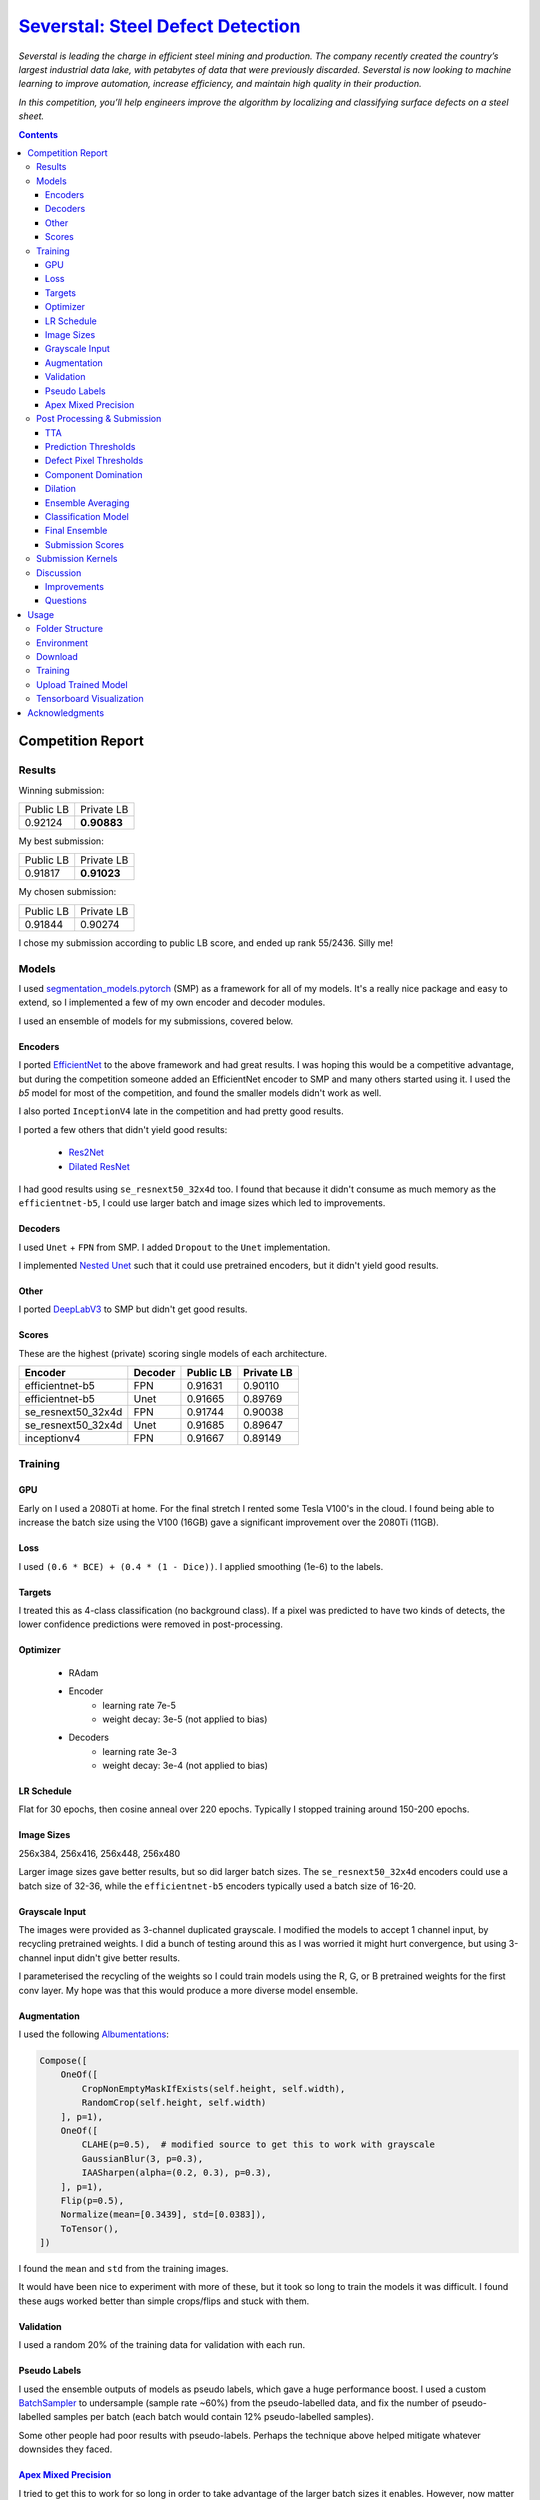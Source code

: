 =========================================================================================================
`Severstal: Steel Defect Detection <https://www.kaggle.com/c/severstal-steel-defect-detection/overview>`_
=========================================================================================================

*Severstal is leading the charge in efficient steel mining and production. The company recently
created the country’s largest industrial data lake, with petabytes of data that were previously
discarded. Severstal is now looking to machine learning to improve automation, increase efficiency,
and maintain high quality in their production.*

*In this competition, you’ll help engineers improve the algorithm by localizing and classifying
surface defects on a steel sheet.*

.. contents::
   :depth: 3


Competition Report
==================

Results
-------
Winning submission:

+-----------+-------------+
| Public LB |  Private LB |
+-----------+-------------+
|  0.92124  | **0.90883** |
+-----------+-------------+

My best submission:

+-----------+-------------+
| Public LB |  Private LB |
+-----------+-------------+
|  0.91817  | **0.91023** |
+-----------+-------------+

My chosen submission:

+-----------+------------+
| Public LB | Private LB |
+-----------+------------+
|  0.91844  |   0.90274  |
+-----------+------------+

I chose my submission according to public LB score, and ended up rank 55/2436. Silly me!

Models
------
I used `segmentation_models.pytorch <https://github.com/qubvel/segmentation_models.pytorch>`_ (SMP)
as a framework for all of my models. It's a really nice package and easy to extend, so I implemented
a few of my own encoder and decoder modules.

I used an ensemble of models for my submissions, covered below.

Encoders
~~~~~~~~
I ported `EfficientNet <https://github.com/lukemelas/EfficientNet-PyTorch>`_ to the above framework
and had great results. I was hoping this would be a competitive advantage, but during the
competition someone added an EfficientNet encoder to SMP and many others started using it. I used
the `b5` model for most of the competition, and found the smaller models didn't work as well.

I also ported ``InceptionV4`` late in the competition and had pretty good results.

I ported a few others that didn't yield good results:

    - `Res2Net <https://github.com/gasvn/Res2Net>`_
    - `Dilated ResNet <https://github.com/wuhuikai/FastFCN/blob/master/encoding/dilated/resnet.py>`_

I had good results using ``se_resnext50_32x4d`` too. I found that because it didn't consume as much
memory as the ``efficientnet-b5``, I could use larger batch and image sizes which led to
improvements.

Decoders
~~~~~~~~
I used ``Unet`` + ``FPN`` from SMP. I added ``Dropout`` to the ``Unet`` implementation.

I implemented `Nested Unet <https://github.com/bigmb/Unet-Segmentation-Pytorch-Nest-of-Unets/blob/master/Models.py>`_
such that it could use pretrained encoders, but it didn't yield good results.

Other
~~~~~
I ported `DeepLabV3 <https://github.com/pytorch/vision/blob/master/torchvision/models/segmentation/deeplabv3.py>`_
to SMP but didn't get good results.

Scores
~~~~~~
These are the highest (private) scoring single models of each architecture.

+--------------------+---------+-----------+------------+
|       Encoder      | Decoder | Public LB | Private LB |
+====================+=========+===========+============+
|  efficientnet-b5   |    FPN  |  0.91631  |   0.90110  |
+--------------------+---------+-----------+------------+
|  efficientnet-b5   |   Unet  |  0.91665  |   0.89769  |
+--------------------+---------+-----------+------------+
| se_resnext50_32x4d |    FPN  |  0.91744  |   0.90038  |
+--------------------+---------+-----------+------------+
| se_resnext50_32x4d |   Unet  |  0.91685  |   0.89647  |
+--------------------+---------+-----------+------------+
|    inceptionv4     |    FPN  |  0.91667  |   0.89149  |
+--------------------+---------+-----------+------------+

Training
--------

GPU
~~~
Early on I used a 2080Ti at home. For the final stretch I rented some Tesla V100's in the cloud.
I found being able to increase the batch size using the V100 (16GB) gave a significant improvement
over the 2080Ti (11GB).

Loss
~~~~
I used ``(0.6 * BCE) + (0.4 * (1 - Dice))``. I applied smoothing (1e-6) to the labels.

Targets
~~~~~~~
I treated this as 4-class classification (no background class). If a pixel was predicted to have
two kinds of detects, the lower confidence predictions were removed in post-processing.

Optimizer
~~~~~~~~~
    - RAdam
    - Encoder
        - learning rate 7e-5
        - weight decay: 3e-5 (not applied to bias)
    - Decoders
        - learning rate 3e-3
        - weight decay: 3e-4 (not applied to bias)

LR Schedule
~~~~~~~~~~~
Flat for 30 epochs, then cosine anneal over 220 epochs. Typically I stopped training around 150-200
epochs.

Image Sizes
~~~~~~~~~~~
256x384, 256x416, 256x448, 256x480

Larger image sizes gave better results, but so did larger batch sizes. The ``se_resnext50_32x4d``
encoders could use a batch size of 32-36, while the ``efficientnet-b5`` encoders typically used a
batch size of 16-20.

Grayscale Input
~~~~~~~~~~~~~~~
The images were provided as 3-channel duplicated grayscale. I modified the models to accept 1
channel input, by recycling pretrained weights. I did a bunch of testing around this as I was
worried it might hurt convergence, but using 3-channel input didn't give better results.

I parameterised the recycling of the weights so I could train models using the R, G, or B pretrained
weights for the first conv layer. My hope was that this would produce a more diverse model ensemble.

Augmentation
~~~~~~~~~~~~
I used the following `Albumentations <https://github.com/albu/albumentations>`_:

.. code:: python

    Compose([
        OneOf([
            CropNonEmptyMaskIfExists(self.height, self.width),
            RandomCrop(self.height, self.width)
        ], p=1),
        OneOf([
            CLAHE(p=0.5),  # modified source to get this to work with grayscale
            GaussianBlur(3, p=0.3),
            IAASharpen(alpha=(0.2, 0.3), p=0.3),
        ], p=1),
        Flip(p=0.5),
        Normalize(mean=[0.3439], std=[0.0383]),
        ToTensor(),
    ])

I found the ``mean`` and ``std`` from the training images.

It would have been nice to experiment with more of these, but it took so long to train the models
it was difficult. I found these augs worked better than simple crops/flips and stuck with them.

Validation
~~~~~~~~~~
I used a random 20% of the training data for validation with each run.

Pseudo Labels
~~~~~~~~~~~~~
I used the ensemble outputs of models as pseudo labels, which gave a huge performance boost. I
used a custom `BatchSampler <https://github.com/khornlund/pytorch-balanced-sampler>`_ to undersample
(sample rate ~60%) from the pseudo-labelled data, and fix the number of pseudo-labelled samples per
batch (each batch would contain 12% pseudo-labelled samples).

Some other people had poor results with pseudo-labels. Perhaps the technique above helped mitigate
whatever downsides they faced.

`Apex Mixed Precision <https://github.com/NVIDIA/apex>`_
~~~~~~~~~~~~~~~~~~~~~~~~~~~~~~~~~~~~~~~~~~~~~~~~~~~~~~~~
I tried to get this to work for so long in order to take advantage of the larger batch sizes it
enables. However, now matter what I tried, I had worse convergence using it. Eventually I gave up.

It's possible I was doing something wrong - but I invested a lot of time into trying this, and from
talking to others at work it seems like they've had similar issues.

Post Processing & Submission
----------------------------

TTA
~~~
Only flip along dim 3 (W). I found TTA wasn't very useful in this competition, and consumed
valuable submission time.

Prediction Thresholds
~~~~~~~~~~~~~~~~~~~~~
I used 0.5 for each class ie. if the output was > 0.5, the output was positive for that defect.

I was worried that tweaking these would risk overfitting public LB.

Defect Pixel Thresholds
~~~~~~~~~~~~~~~~~~~~~~~
I used 600, 600, 1000, 2000. If an image had fewer than this number of defect pixels for a class,
all predictions for that class were set to zero.

I tested some different values but it actually didn't have much impact.

Component Domination
~~~~~~~~~~~~~~~~~~~~
Since my models were set up to predict 4 classes, I was using ``sigmoid`` rather than ``softmax``
on their outputs, which meant sometimes I got overlapping defect predictions. I had an idea to
look at the size of each component, and have the larger components "dominate" (remove) smaller
overlapping components. I got a tiny boost from this, but I think it may simply be because at that
stage I didn't have another way of ensuring there was only 1 defect prediction at each pixel.

I stopped using this technique in favour of simply taking the highest defect prediction for each
pixel.

Dilation
~~~~~~~~
I tried varying amounts of dilation. Sometimes I got a small improvement, and sometimes got worse
results so I stopped using it.

Ensemble Averaging
~~~~~~~~~~~~~~~~~~
*Here is where I made the mistake that cost me 1st place.*

I had been using mean averaging (eg. train 5 models, take the mean prediction for each class for
each pixel), and was struggling to break into the gold medal bracket. On the
last day, I was reading the discussion forums and started comparing the defect distributions of my
output with what others had probed to be the true defect distribution.

It looked like my models were overly conservative, as the number of defects I was detecting was
lower than other people and much lower than the probed LB distribution. So, I started thinking about
how I could increase the number of defect predictions. I had done some experimentation with
pixel thresholds, and found that changing them didn't have much of an effect. I knew that the score
was very sensitive to the prediction thresholds, so I was worried about fiddling with that and
potentially overfitting to the public LB. Then, I had an idea:

I'd noticed that sometimes I would add new, high-performing models to my ensemble, and my LB score
would decrease. I wondered if this might be explained by a majority of models *mean averaging* out
positive predictions too often. If we're detecting faults, maybe we should weight positive
predictions more than negative ones? I decided to try *Root Mean Square* averaging, as this would
hug the higher values. For example:

.. code::

    input: [0.2 0.3 0.7]
    Mean:  0.40
    RMS:   0.45

    input: [0.1 0.2 0.9]
    Mean:  0.40
    RMS:   0.54

    input: [0.4 0.5 0.6]
    Mean:  0.50
    RMS:   0.51

    input: [0.3 0.3 0.8]
    Mean:  0.47
    RMS:   0.52

    input: [0.1 0.8 0.8]
    Mean:  0.57
    RMS:   0.66

This looks good. If one model prediction is a ``9``, and the others are ``1`` and ``2``, shouldn't
we consider that a defect? (No, no we shouldn't. I was wrong.)

But when I tried it, I got a significant improvement on the LB! I went from ``0.91809`` to
``0.91854``, which was my best (public) score yet. Unknown to me, my private LB score had just
dropped from ``0.90876`` (winning score) to ``0.90259`` (rank 55).

I'm pretty new to Kaggle, and while I'd heard about leaderboard "shakeup", I didn't know it could
be this severe. I should have selected a 2nd submission from before I started using RMS to average
the results - and if I'd picked any of the recent submissions, I would have taken 1st place.

Classification Model
~~~~~~~~~~~~~~~~~~~~
Others on the discussion forums were advocating use of a two-step submission:

    1. Use a classifier to determine whether an image contains a each fault anywhere
    2. Ignore segmentation predictions for those ruled out by the classifier

The rationale was that false positives were very expensive, due to the way the Dice metric is
calculated. By doing this, you could reduce FP.

I was pretty skeptical of this approach, and thought it would only be useful early in the
competition while the precision of people's convolutional models was poor. But, as the competition
progressed and I was struggling to climb the LB, I thought I'd better give it a go.

Since I'd spent so long tuning my fully convolutional segmentation ensemble, I was worried about
allowing an "untuned" classifier to veto my segmentation predictions (and tuning it takes time).
I decided on a strategy to use the classification prediction to amplify the defect pixel
thresholds:

    1. When the classifier output is high (fault), we leave the pixel thresholds at their normal
       level.
    2. When the classifier output is low (no fault), we raise the pixel threshold by some factor.

The idea was that this would allow a false negative from the classifier to be overruled by a strong
segmentation prediction.

.. code:: python

    def compute_threshold(t0, c_factor, classification_output):
        """
        t0 : numeric
            The original pixel threshold
        c_factor : numeric
            The amount a negative classification output will scale the pixel threshold.
        classification_output : numeric
            The output from a classifier in [0, 1]
        """
        return (t0 * c_factor) - (t0 * (c_factor - 1) * classification_output)

Here's an example illustrating how the threshold is scaled with different factors. I tried values
5, 10, and 20.

.. image:: ./resources/classifier-threshold-scaling.png

Here's a table comparing the results of my submissions with a classifier, to my previous ones. Note
I ran it twice with ``c_scale = 5`` and changed some weights in my ensemble.

+---------------+-----------+------------+
|     Config    | Public LB | Private LB |
+===============+===========+============+
| No classifier |  0.91817  |   0.90612  |
+---------------+-----------+------------+
|  c_scale = 5  |  0.91817  |   0.91023  |
+---------------+-----------+------------+
|  c_scale = 5  |  0.91832  |   0.90951  |
+---------------+-----------+------------+
|  c_scale = 10 |  0.91782  |   0.90952  |
+---------------+-----------+------------+
|  c_scale = 20 |  0.91763  |   0.90911  |
+---------------+-----------+------------+

From looking at my public LB score, I got zero and tiny improvements using a classifier and
``c_scale=5``. When I tried increasing it, it looked like the results got much worse. Unknown to me,
this was actually taking my private LB score from rank 11 to significantly better than rank 1! The
first result, where my public LB score didn't increase at all, was actually the highest scoring
submission I made all competition. As far as I know, no one on the discussion board has reported
scoring this high on any of their submissions.

I gave up on using a classifier after this, and for the rest of my submissions I used only
fully convolutional models. I managed to get similar Private LB scores with a fully convolutional
ensemble, but using a classifier may have improved this further. Kaggle has disabled submissions
while the efficiency prize is running, so I won't be able to test this.

Final Ensemble
~~~~~~~~~~~~~~
I used the following fully convolutional ensemble for my final submissions:

- Unet
    - 2x se_resnext50_32x4d
    - 1x efficientnet-b5
- FPN
    - 3x se_resnext50_32x4d
    - 1x efficientnet-b5
    - 1x inceptionv4

+---------------------+-----------+----------------+
| Averaging Technique | Public LB |   Private LB   |
+=====================+===========+================+
|        RMS          |  0.91844  |     0.90274    |
+---------------------+-----------+----------------+
|       Mean^         |  0.91699  |   **0.90975**  |
+---------------------+-----------+----------------+

^I re-ran my final submission with mean-averaging after the deadline to check its performance.

Submission Scores
~~~~~~~~~~~~~~~~~
Visualisation of scores in the final week of the competition:

.. image:: ./resources/final-week-lb-scores.png

The dip at the end is when I started using RMS averaging.

Submission Kernels
------------------
Here are some public kernels showing the scores. There's a lot of copy-pasted code because of
the kernel requirement of this competition - no easy way around it!

1. `Private LB 0.91023 | Classification + Segmentation Ensemble  <https://www.kaggle.com/khornlund/sever-ensemble-classification?scriptVersionId=22207424>`_
2. `Private LB 0.90975 | Fully Convolutional Segmentation Ensemble <https://www.kaggle.com/khornlund/fork-of-sever-ensemble-3?scriptVersionId=22527620>`_

Discussion
----------

Improvements
~~~~~~~~~~~~
Next time I would like to:

- Softmax w/ background class
- Lovasz Loss
- Inplace BatchNorm (potentially huge memory saving)

And of course, *manually choose two submissions that are appropriately diverse*.

Questions
~~~~~~~~~
From looking at other people's solutions, I haven't seen anyone else mention label smoothing. I
found this gave a significant improvement - have others tried it?

Usage
=====

Folder Structure
----------------

::

  severstal-steel-defect-detection/
  │
  ├── sever/
  │    │
  │    ├── cli.py - command line interface
  │    ├── main.py - top level entry point to start training
  │    │
  │    ├── base/ - abstract base classes
  │    │   ├── base_model.py - abstract base class for models
  │    │   └── base_trainer.py - abstract base class for trainers
  │    │
  │    ├── data_loader/ - anything about data loading goes here
  │    │   ├── augmentation.py
  │    │   ├── data_loaders.py
  │    │   ├── datasets.py
  │    │   ├── process.py - pre/post processing, RLE conversion, etc
  │    │   └── sampling.py - class balanced sampling, used for pseudo labels
  │    │
  │    ├── model/ - anything to do with nn.Modules, metrics, learning rates, etc
  │    │   ├── loss.py
  │    │   ├── metric.py
  │    │   ├── model.py
  │    │   ├── optimizer.py
  │    │   └── scheduler.py
  │    │
  │    ├── trainer/ - training loop
  │    │   └── trainer.py
  │    │
  │    └── utils/
  │        .
  │
  ├── logging.yml - logging configuration
  ├── data/ - training data goes here
  ├── experiments/ - configuration files for training
  ├── saved/ - checkpoints, logging, and tensorboard records will be saved here
  └── tests/

Environment
-----------
Create and activate the ``Anaconda`` environment using:

.. code-block:: bash

  $ conda env create --file environment.yml
  $ conda activate sever

Note that the models used here are in a mirror/fork of
`SMP <https://github.com/khornlund/segmentation-models-pytorch>`_. If you want to use the same
models, you'll need to clone this and install it into the ``conda`` environment using

.. code-block:: bash

  $ git clone git@github.com:khornlund/segmentation-models-pytorch.git
  $ cd segmentation-models-pytorch/
  $ git checkout efficietnet
  $ pip install -e .

Note there are some slight differences between my EfficientNet implementation, and the one that is
now in SMP upstream. The key difference is I modified the encoders to support a configurable number
of input channels, so I could use 1 channel grayscale input.

Download
--------
You can download the data using ``download.sh``. Note this assumes you have your ``kaggle.json``
token set up to use the `Kaggle API <https://github.com/Kaggle/kaggle-api>`_.

Training
--------
Setup your desired configuration file, and point to it using:

.. code-block:: bash

  $ sever train -c experiments/config.yml

Upload Trained Model
--------------------
Checkpoints can be uploaded to Kaggle using:

.. code-block:: bash

  $ sever upload -r <path-to-saved-run> -e <epoch-num>

The checkpoint is inferred from the epoch number. You can select multiple epochs to upload, eg.

.. code-block:: bash

  $ sever upload -r saved/sever-unet-b5/1026-140000 -e 123 -e 234

Tensorboard Visualization
--------------------------
This project supports `<https://pytorch.org/docs/stable/tensorboard.html>`_ visualization.

1. Run training

    Set ``tensorboard`` option in config file true.

2. Open tensorboard server

    Type ``tensorboard --logdir saved/`` at the project root, then server will open at
    ``http://localhost:6006``


Acknowledgments
===============
This project uses the `Cookiecutter PyTorch <https://github.com/khornlund/cookiecutter-pytorch>`_
template.

Various code has been copied from Github or Kaggle. In general I put in the docstring where I
copied it from, but if I haven't referenced it properly I apologise. I know for a bunch of the loss  I
functions took code from `Catalyst <https://github.com/catalyst-team/catalyst>`_.

